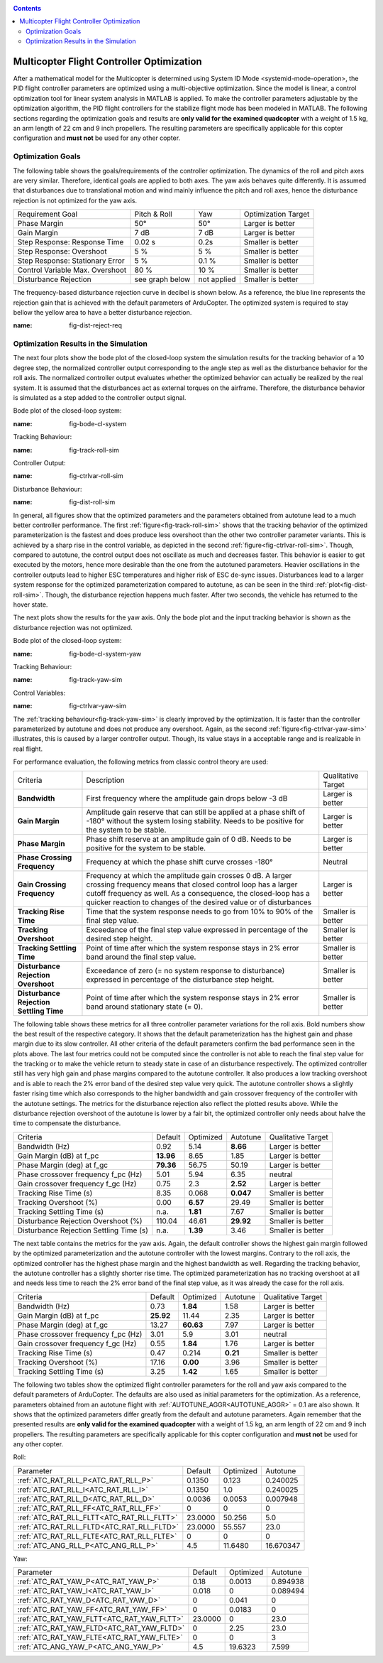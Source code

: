 .. _systemid-mode-ctrl-optimization:

.. contents::

Multicopter Flight Controller Optimization
==========================================

After a mathematical model for the Multicopter is determined using System ID Mode <systemid-mode-operation>, the PID flight controller parameters are optimized using a multi-objective optimization.
Since the model is linear, a control optimization tool for linear system analysis in MATLAB is applied.
To make the controller parameters adjustable by the optimization algorithm, the PID flight controllers for the stabilize flight mode has been modeled in MATLAB.
The following sections regarding the optimization goals and results are **only valid for the examined quadcopter** with a weight of 1.5 kg, an arm length of 22 cm and 9 inch propellers.
The resulting parameters are specifically applicable for this copter configuration and **must not** be used for any other copter.

Optimization Goals
------------------

The following table shows the goals/requirements of the controller optimization.
The dynamics of the roll and pitch axes are very similar.
Therefore, identical goals are applied to both axes.
The yaw axis behaves quite differently.
It is assumed that disturbances due to translational motion and wind mainly influence the pitch and roll axes, hence the disturbance rejection is not optimized for the yaw axis.

+------------------------------------+-----------------+---------------+----------------------+
| Requirement Goal                   | Pitch & Roll    | Yaw           | Optimization Target  |
+------------------------------------+-----------------+---------------+----------------------+
| Phase Margin                       | 50°             | 50°           | Larger is better     |
+------------------------------------+-----------------+---------------+----------------------+
| Gain Margin                        | 7 dB            | 7 dB          | Larger is better     |
+------------------------------------+-----------------+---------------+----------------------+
| Step Response: Response Time       | 0.02 s          | 0.2s          | Smaller is better    |
+------------------------------------+-----------------+---------------+----------------------+
| Step Response: Overshoot           | 5 %             | 5 %           | Smaller is better    |
+------------------------------------+-----------------+---------------+----------------------+
| Step Response: Stationary Error    | 5 %             | 0.1 %         | Smaller is better    |
+------------------------------------+-----------------+---------------+----------------------+
| Control Variable Max. Overshoot    | 80 %            | 10 %          | Smaller is better    |
+------------------------------------+-----------------+---------------+----------------------+
| Disturbance Rejection              | see graph below |not applied    | Smaller is better    |
+------------------------------------+-----------------+---------------+----------------------+

The frequency-based disturbance rejection curve in decibel is shown below.
As a reference, the blue line represents the rejection gain that is achieved with the default parameters of ArduCopter.
The optimized system is required to stay bellow the yellow area to have a better disturbance rejection.

.. image:: ../images/disturbanceRejectionRequirement.png
:name: fig-dist-reject-req

Optimization Results in the Simulation
--------------------------------------

The next four plots show the bode plot of the closed-loop system the simulation results for the tracking behavior of a 10 degree step, the normalized controller output corresponding to the angle step as well as the disturbance behavior for the roll axis.
The normalized controller output evaluates whether the optimized behavior can actually be realized by the real system.
It is assumed that the disturbances act as external torques on the airframe.
Therefore, the disturbance behavior is simulated as a step added to the controller output signal.

Bode plot of the closed-loop system:

.. image:: ../images/rollAxisClosedLoopBode.png
:name: fig-bode-cl-system

Tracking Behaviour:

.. image:: ../images/rollAxisTrackingSim.png
:name: fig-track-roll-sim

Controller Output:

.. image:: ../images/rollAxisTrackingCtrlVarSim.png
:name: fig-ctrlvar-roll-sim


Disturbance Behaviour:

.. image:: ../images/rollAxisDisturbanceSim.png
:name: fig-dist-roll-sim

In general, all figures show that the optimized parameters and the parameters obtained from autotune lead to a much better controller performance.
The first :ref:`figure<fig-track-roll-sim>` shows that the tracking behavior of the optimized parameterization is the fastest and does produce less overshoot than the other two controller parameter variants.
This is achieved by a sharp rise in the control variable, as depicted in the second :ref:`figure<fig-ctrlvar-roll-sim>`.
Though, compared to autotune, the control output does not oscillate as much and decreases faster.
This behavior is easier to get executed by the motors, hence more desirable than the one from the autotuned parameters.
Heavier oscillations in the controller outputs lead to higher ESC temperatures and higher risk of ESC de-sync issues.
Disturbances lead to a larger system response for the optimized parameterization compared to autotune, as can be seen in the third :ref:`plot<fig-dist-roll-sim>`.
Though, the disturbance rejection happens much faster.
After two seconds, the vehicle has returned to the hover state.

The next plots show the results for the yaw axis.
Only the bode plot and the input tracking behavior is shown as the disturbance rejection was not optimized.

Bode plot of the closed-loop system:

.. image:: ../images/yawAxisClosedLoopBode.png
:name: fig-bode-cl-system-yaw

Tracking Behaviour:

.. image:: ../images/yawAxisTrackingSim.png
:name: fig-track-yaw-sim

Control Variables:

.. image:: ../images/yawAxisTrackingCtrlVarSim.png
:name: fig-ctrlvar-yaw-sim

The :ref:`tracking behaviour<fig-track-yaw-sim>` is clearly improved by the optimization.
It is faster than the controller parameterized by autotune and does not produce any overshoot.
Again, as the second :ref:`figure<fig-ctrlvar-yaw-sim>` illustrates, this is caused by a larger controller output.
Though, its value stays in a acceptable range and is realizable in real flight.

For performance evaluation, the following metrics from classic control theory are used:

+-----------------------------------------+------------------------------------------------------------------------+-----------------------------------+
| Criteria                                | Description                                                            | Qualitative Target                |
+-----------------------------------------+------------------------------------------------------------------------+-----------------------------------+
| **Bandwidth**                           | First frequency where the amplitude gain drops below -3  dB            | Larger is better                  |
+-----------------------------------------+------------------------------------------------------------------------+-----------------------------------+
| **Gain Margin**                         | Amplitude gain reserve that can still be applied                       |                                   |
|                                         | at a phase shift of -180° without the system losing                    | Larger is better                  |
|                                         | stability. Needs to be positive for the system to be stable.           |                                   |
+-----------------------------------------+------------------------------------------------------------------------+-----------------------------------+
| **Phase Margin**                        | Phase shift reserve at an amplitude gain of 0 dB.                      |                                   |
|                                         | Needs to be positive for the system to be stable.                      | Larger is better                  |
+-----------------------------------------+------------------------------------------------------------------------+-----------------------------------+
| **Phase Crossing Frequency**            | Frequency at which the phase shift curve crosses -180°                 | Neutral                           |
+-----------------------------------------+------------------------------------------------------------------------+-----------------------------------+
| **Gain Crossing Frequency**             | Frequency at which the amplitude gain crosses 0 dB. A larger crossing  | Larger is better                  |
|                                         | frequency means that closed control loop has a larger cutoff frequency |                                   |
|                                         | as well. As a consequence, the closed-loop has a quicker reaction to   |                                   |
|                                         | changes of the desired value or of disturbances                        |                                   |
+-----------------------------------------+------------------------------------------------------------------------+-----------------------------------+
| **Tracking Rise Time**                  | Time that the system response needs to go from 10% to 90%              |                                   |
|                                         | of the final step value.                                               | Smaller is better                 |
+-----------------------------------------+------------------------------------------------------------------------+-----------------------------------+
| **Tracking Overshoot**                  | Exceedance of the final step value expressed in percentage             |                                   |
|                                         | of the desired step height.                                            | Smaller is better                 |
+-----------------------------------------+------------------------------------------------------------------------+-----------------------------------+
| **Tracking Settling Time**              | Point of time after which the system response stays in 2% error band   |                                   |
|                                         | around the final step value.                                           | Smaller is better                 |
+-----------------------------------------+------------------------------------------------------------------------+-----------------------------------+
| **Disturbance Rejection Overshoot**     | Exceedance of zero (= no system response to disturbance) expressed     |                                   |
|                                         | in percentage of the disturbance step height.                          | Smaller is better                 |
+-----------------------------------------+------------------------------------------------------------------------+-----------------------------------+
| **Disturbance Rejection Settling Time** | Point of time after which the system response stays in 2% error        |                                   |
|                                         | band around stationary state (= 0).                                    | Smaller is better                 |
+-----------------------------------------+------------------------------------------------------------------------+-----------------------------------+

The following table shows these metrics for all three controller parameter variations for the roll axis.
Bold numbers show the best result of the respective category.
It shows that the default parameterization has the highest gain and phase margin due to its slow controller.
All other criteria of the default parameters confirm the bad performance seen in the plots above.
The last four metrics could not be computed since the controller is not able to reach the final step value for the tracking or to make the vehicle return to steady state in case of an disturbance respectively.
The optimized controller still has very high gain and phase margins compared to the autotune controller.
It also produces a low tracking overshoot and is able to reach the 2% error band of the desired step value very quick.
The autotune controller shows a slightly faster rising time which also corresponds to the higher bandwidth and gain crossover frequency of the controller with the autotune settings.
The metrics for the disturbance rejection also reflect the plotted results above.
While the disturbance rejection overshoot of the autotune is lower by a fair bit, the optimized controller only needs about halve the time to compensate the disturbance.

+----------------------------------------+-----------+-----------+-----------+-------------------+
| Criteria                               | Default   | Optimized | Autotune  | Qualitative Target|
+----------------------------------------+-----------+-----------+-----------+-------------------+
| Bandwidth (Hz)                         | 0.92      | 5.14      | **8.66**  | Larger is better  |
+----------------------------------------+-----------+-----------+-----------+-------------------+
| Gain Margin (dB) at f_pc               | **13.96** | 8.65      | 1.85      | Larger is better  |
+----------------------------------------+-----------+-----------+-----------+-------------------+
| Phase Margin (deg) at f_gc             | **79.36** | 56.75     | 50.19     | Larger is better  |
+----------------------------------------+-----------+-----------+-----------+-------------------+
| Phase crossover frequency f_pc (Hz)    | 5.01      | 5.94      | 6.35      | neutral           |
+----------------------------------------+-----------+-----------+-----------+-------------------+
| Gain crossover frequency f_gc (Hz)     | 0.75      | 2.3       | **2.52**  | Larger is better  |
+----------------------------------------+-----------+-----------+-----------+-------------------+
| Tracking Rise Time (s)                 | 8.35      |  0.068    | **0.047** | Smaller is better |
+----------------------------------------+-----------+-----------+-----------+-------------------+
| Tracking Overshoot (%)                 | 0.00      | **6.57**  | 29.49     | Smaller is better |
+----------------------------------------+-----------+-----------+-----------+-------------------+
| Tracking Settling Time (s)             | n.a.      | **1.81**  | 7.67      | Smaller is better |
+----------------------------------------+-----------+-----------+-----------+-------------------+
| Disturbance Rejection Overshoot (%)    | 110.04    | 46.61     | **29.92** | Smaller is better |
+----------------------------------------+-----------+-----------+-----------+-------------------+
| Disturbance Rejection Settling Time (s)| n.a.      |  **1.39** | 3.46      | Smaller is better |
+----------------------------------------+-----------+-----------+-----------+-------------------+

The next table contains the metrics for the yaw axis.
Again, the default controller shows the highest gain margin followed by the optimized parameterization and the autotune controller with the lowest margins.
Contrary to the roll axis, the optimized controller has the highest phase margin and the highest bandwidth as well.
Regarding the tracking behavior, the autotune controller has a slightly shorter rise time.
The optimized parameterization has no tracking overshoot at all and needs less time to reach the 2% error band of the final step value, as it was already the case for the roll axis.

+----------------------------------------+-----------+-----------+----------+-------------------+
| Criteria                               | Default   | Optimized | Autotune | Qualitative Target|
+----------------------------------------+-----------+-----------+----------+-------------------+
| Bandwidth (Hz)                         | 0.73      | **1.84**  | 1.58     | Larger is better  |
+----------------------------------------+-----------+-----------+----------+-------------------+
| Gain Margin (dB) at f_pc               | **25.92** | 11.44     | 2.35     | Larger is better  |
+----------------------------------------+-----------+-----------+----------+-------------------+
| Phase Margin (deg) at f_gc             | 13.27     | **60.63** | 7.97     | Larger is better  |
+----------------------------------------+-----------+-----------+----------+-------------------+
| Phase crossover frequency f_pc (Hz)    | 3.01      |    5.9    | 3.01     | neutral           |
+----------------------------------------+-----------+-----------+----------+-------------------+
| Gain crossover frequency f_gc (Hz)     | 0.55      |  **1.84** | 1.76     | Larger is better  |
+----------------------------------------+-----------+-----------+----------+-------------------+
| Tracking Rise Time (s)                 | 0.47      | 0.214     | **0.21** | Smaller is better |
+----------------------------------------+-----------+-----------+----------+-------------------+
| Tracking Overshoot (%)                 | 17.16     | **0.00**  | 3.96     | Smaller is better |
+----------------------------------------+-----------+-----------+----------+-------------------+
| Tracking Settling Time (s)             | 3.25      | **1.42**  | 1.65     | Smaller is better |
+----------------------------------------+-----------+-----------+----------+-------------------+

The following two tables show the optimized flight controller parameters for the roll and yaw axis compared to the default parameters of ArduCopter.
The defaults are also used as initial parameters for the optimization.
As a reference, parameters obtained from an autotune flight with :ref:`AUTOTUNE_AGGR<AUTOTUNE_AGGR>` = 0.1 are also shown.
It shows that the optimized parameters differ greatly from the default and autotune parameters.
Again remember that the presented results are **only valid for the examined quadcopter** with a weight of 1.5 kg, an arm length of 22 cm and 9 inch propellers.
The resulting parameters are specifically applicable for this copter configuration and **must not** be used for any other copter.

Roll:

+-------------------------------------------+-----------------------+----------------------+------------------------+
| Parameter                                 | Default               | Optimized            | Autotune               |
+-------------------------------------------+-----------------------+----------------------+------------------------+
| :ref:`ATC_RAT_RLL_P<ATC_RAT_RLL_P>`       | 0.1350                | 0.123                | 0.240025               |
+-------------------------------------------+-----------------------+----------------------+------------------------+
| :ref:`ATC_RAT_RLL_I<ATC_RAT_RLL_I>`       | 0.1350                | 1.0                  | 0.240025               |
+-------------------------------------------+-----------------------+----------------------+------------------------+
| :ref:`ATC_RAT_RLL_D<ATC_RAT_RLL_D>`       | 0.0036                | 0.0053               | 0.007948               |
+-------------------------------------------+-----------------------+----------------------+------------------------+
| :ref:`ATC_RAT_RLL_FF<ATC_RAT_RLL_FF>`     | 0                     | 0                    | 0                      |
+-------------------------------------------+-----------------------+----------------------+------------------------+
| :ref:`ATC_RAT_RLL_FLTT<ATC_RAT_RLL_FLTT>` | 23.0000               | 50.256               | 5.0                    |
+-------------------------------------------+-----------------------+----------------------+------------------------+
| :ref:`ATC_RAT_RLL_FLTD<ATC_RAT_RLL_FLTD>` | 23.0000               | 55.557               | 23.0                   |
+-------------------------------------------+-----------------------+----------------------+------------------------+
| :ref:`ATC_RAT_RLL_FLTE<ATC_RAT_RLL_FLTE>` | 0                     | 0                    | 0                      |
+-------------------------------------------+-----------------------+----------------------+------------------------+
| :ref:`ATC_ANG_RLL_P<ATC_ANG_RLL_P>`       | 4.5                   | 11.6480              | 16.670347              |
+-------------------------------------------+-----------------------+----------------------+------------------------+

Yaw:

+-------------------------------------------+-----------------------+----------------------+------------------------+
| Parameter                                 | Default               | Optimized            | Autotune               |
+-------------------------------------------+-----------------------+----------------------+------------------------+
| :ref:`ATC_RAT_YAW_P<ATC_RAT_YAW_P>`       | 0.18                  | 0.0013               | 0.894938               |
+-------------------------------------------+-----------------------+----------------------+------------------------+
| :ref:`ATC_RAT_YAW_I<ATC_RAT_YAW_I>`       | 0.018                 | 0                    | 0.089494               |
+-------------------------------------------+-----------------------+----------------------+------------------------+
| :ref:`ATC_RAT_YAW_D<ATC_RAT_YAW_D>`       | 0                     | 0.041                | 0                      |
+-------------------------------------------+-----------------------+----------------------+------------------------+
| :ref:`ATC_RAT_YAW_FF<ATC_RAT_YAW_FF>`     | 0                     | 0.0183               | 0                      |
+-------------------------------------------+-----------------------+----------------------+------------------------+
| :ref:`ATC_RAT_YAW_FLTT<ATC_RAT_YAW_FLTT>` | 23.0000               | 0                    | 23.0                   |
+-------------------------------------------+-----------------------+----------------------+------------------------+
| :ref:`ATC_RAT_YAW_FLTD<ATC_RAT_YAW_FLTD>` | 0                     | 2.25                 | 23.0                   |
+-------------------------------------------+-----------------------+----------------------+------------------------+
| :ref:`ATC_RAT_YAW_FLTE<ATC_RAT_YAW_FLTE>` | 0                     | 0                    | 3                      |
+-------------------------------------------+-----------------------+----------------------+------------------------+
| :ref:`ATC_ANG_YAW_P<ATC_ANG_YAW_P>`       | 4.5                   | 19.6323              | 7.599                  |
+-------------------------------------------+-----------------------+----------------------+------------------------+
